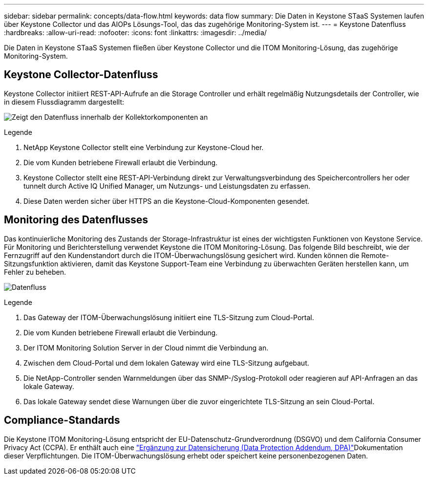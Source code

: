 ---
sidebar: sidebar 
permalink: concepts/data-flow.html 
keywords: data flow 
summary: Die Daten in Keystone STaaS Systemen laufen über Keystone Collector und das AIOPs Lösungs-Tool, das das zugehörige Monitoring-System ist. 
---
= Keystone Datenfluss
:hardbreaks:
:allow-uri-read: 
:nofooter: 
:icons: font
:linkattrs: 
:imagesdir: ../media/


[role="lead"]
Die Daten in Keystone STaaS Systemen fließen über Keystone Collector und die ITOM Monitoring-Lösung, das zugehörige Monitoring-System.



== Keystone Collector-Datenfluss

Keystone Collector initiiert REST-API-Aufrufe an die Storage Controller und erhält regelmäßig Nutzungsdetails der Controller, wie in diesem Flussdiagramm dargestellt:

image:data-collector-flow.png["Zeigt den Datenfluss innerhalb der Kollektorkomponenten an"]

.Legende
. NetApp Keystone Collector stellt eine Verbindung zur Keystone-Cloud her.
. Die vom Kunden betriebene Firewall erlaubt die Verbindung.
. Keystone Collector stellt eine REST-API-Verbindung direkt zur Verwaltungsverbindung des Speichercontrollers her oder tunnelt durch Active IQ Unified Manager, um Nutzungs- und Leistungsdaten zu erfassen.
. Diese Daten werden sicher über HTTPS an die Keystone-Cloud-Komponenten gesendet.




== Monitoring des Datenflusses

Das kontinuierliche Monitoring des Zustands der Storage-Infrastruktur ist eines der wichtigsten Funktionen von Keystone Service. Für Monitoring und Berichterstellung verwendet Keystone die ITOM Monitoring-Lösung. Das folgende Bild beschreibt, wie der Fernzugriff auf den Kundenstandort durch die ITOM-Überwachungslösung gesichert wird. Kunden können die Remote-Sitzungsfunktion aktivieren, damit das Keystone Support-Team eine Verbindung zu überwachten Geräten herstellen kann, um Fehler zu beheben.

image:monitoring-flow-2.png["Datenfluss"]

.Legende
. Das Gateway der ITOM-Überwachungslösung initiiert eine TLS-Sitzung zum Cloud-Portal.
. Die vom Kunden betriebene Firewall erlaubt die Verbindung.
. Der ITOM Monitoring Solution Server in der Cloud nimmt die Verbindung an.
. Zwischen dem Cloud-Portal und dem lokalen Gateway wird eine TLS-Sitzung aufgebaut.
. Die NetApp-Controller senden Warnmeldungen über das SNMP-/Syslog-Protokoll oder reagieren auf API-Anfragen an das lokale Gateway.
. Das lokale Gateway sendet diese Warnungen über die zuvor eingerichtete TLS-Sitzung an sein Cloud-Portal.




== Compliance-Standards

Die Keystone ITOM Monitoring-Lösung entspricht der EU-Datenschutz-Grundverordnung (DSGVO) und dem California Consumer Privacy Act (CCPA). Er enthält auch eine link:https://www.logicmonitor.com/legal/data-processing-addendum["Ergänzung zur Datensicherung (Data Protection Addendum, DPA)"^]Dokumentation dieser Verpflichtungen. Die ITOM-Überwachungslösung erhebt oder speichert keine personenbezogenen Daten.
